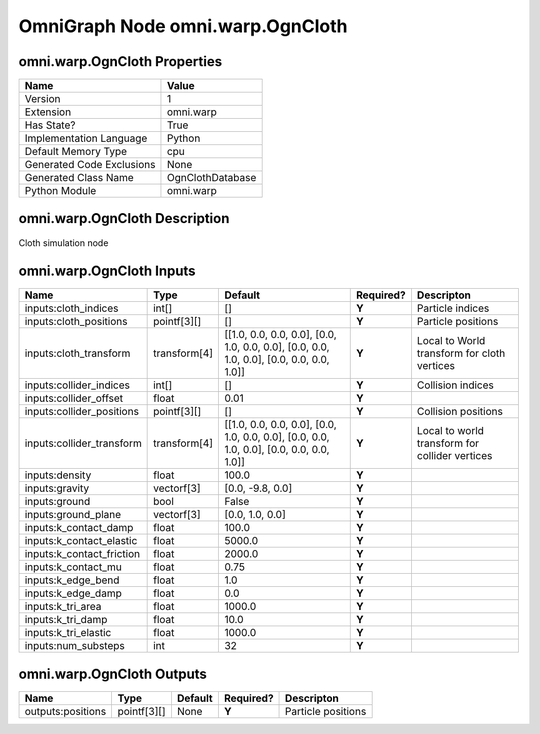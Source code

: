 .. _GENERATED - Documentation _ognomni.warp.OgnCloth:


OmniGraph Node omni.warp.OgnCloth
=================================

omni.warp.OgnCloth Properties
-----------------------------
+---------------------------+------------------+
| Name                      | Value            |
+===========================+==================+
| Version                   | 1                |
+---------------------------+------------------+
| Extension                 | omni.warp        |
+---------------------------+------------------+
| Has State?                | True             |
+---------------------------+------------------+
| Implementation Language   | Python           |
+---------------------------+------------------+
| Default Memory Type       | cpu              |
+---------------------------+------------------+
| Generated Code Exclusions | None             |
+---------------------------+------------------+
| Generated Class Name      | OgnClothDatabase |
+---------------------------+------------------+
| Python Module             | omni.warp        |
+---------------------------+------------------+


omni.warp.OgnCloth Description
------------------------------
Cloth simulation node

omni.warp.OgnCloth Inputs
-------------------------
+---------------------------+--------------+------------------------------------------------------------------------------------------+-----------+------------------------------------------------+
| Name                      | Type         | Default                                                                                  | Required? | Descripton                                     |
+===========================+==============+==========================================================================================+===========+================================================+
| inputs:cloth_indices      | int[]        | []                                                                                       | **Y**     | Particle indices                               |
+---------------------------+--------------+------------------------------------------------------------------------------------------+-----------+------------------------------------------------+
| inputs:cloth_positions    | pointf[3][]  | []                                                                                       | **Y**     | Particle positions                             |
+---------------------------+--------------+------------------------------------------------------------------------------------------+-----------+------------------------------------------------+
| inputs:cloth_transform    | transform[4] | [[1.0, 0.0, 0.0, 0.0], [0.0, 1.0, 0.0, 0.0], [0.0, 0.0, 1.0, 0.0], [0.0, 0.0, 0.0, 1.0]] | **Y**     | Local to World transform for cloth vertices    |
+---------------------------+--------------+------------------------------------------------------------------------------------------+-----------+------------------------------------------------+
| inputs:collider_indices   | int[]        | []                                                                                       | **Y**     | Collision indices                              |
+---------------------------+--------------+------------------------------------------------------------------------------------------+-----------+------------------------------------------------+
| inputs:collider_offset    | float        | 0.01                                                                                     | **Y**     |                                                |
+---------------------------+--------------+------------------------------------------------------------------------------------------+-----------+------------------------------------------------+
| inputs:collider_positions | pointf[3][]  | []                                                                                       | **Y**     | Collision positions                            |
+---------------------------+--------------+------------------------------------------------------------------------------------------+-----------+------------------------------------------------+
| inputs:collider_transform | transform[4] | [[1.0, 0.0, 0.0, 0.0], [0.0, 1.0, 0.0, 0.0], [0.0, 0.0, 1.0, 0.0], [0.0, 0.0, 0.0, 1.0]] | **Y**     | Local to world transform for collider vertices |
+---------------------------+--------------+------------------------------------------------------------------------------------------+-----------+------------------------------------------------+
| inputs:density            | float        | 100.0                                                                                    | **Y**     |                                                |
+---------------------------+--------------+------------------------------------------------------------------------------------------+-----------+------------------------------------------------+
| inputs:gravity            | vectorf[3]   | [0.0, -9.8, 0.0]                                                                         | **Y**     |                                                |
+---------------------------+--------------+------------------------------------------------------------------------------------------+-----------+------------------------------------------------+
| inputs:ground             | bool         | False                                                                                    | **Y**     |                                                |
+---------------------------+--------------+------------------------------------------------------------------------------------------+-----------+------------------------------------------------+
| inputs:ground_plane       | vectorf[3]   | [0.0, 1.0, 0.0]                                                                          | **Y**     |                                                |
+---------------------------+--------------+------------------------------------------------------------------------------------------+-----------+------------------------------------------------+
| inputs:k_contact_damp     | float        | 100.0                                                                                    | **Y**     |                                                |
+---------------------------+--------------+------------------------------------------------------------------------------------------+-----------+------------------------------------------------+
| inputs:k_contact_elastic  | float        | 5000.0                                                                                   | **Y**     |                                                |
+---------------------------+--------------+------------------------------------------------------------------------------------------+-----------+------------------------------------------------+
| inputs:k_contact_friction | float        | 2000.0                                                                                   | **Y**     |                                                |
+---------------------------+--------------+------------------------------------------------------------------------------------------+-----------+------------------------------------------------+
| inputs:k_contact_mu       | float        | 0.75                                                                                     | **Y**     |                                                |
+---------------------------+--------------+------------------------------------------------------------------------------------------+-----------+------------------------------------------------+
| inputs:k_edge_bend        | float        | 1.0                                                                                      | **Y**     |                                                |
+---------------------------+--------------+------------------------------------------------------------------------------------------+-----------+------------------------------------------------+
| inputs:k_edge_damp        | float        | 0.0                                                                                      | **Y**     |                                                |
+---------------------------+--------------+------------------------------------------------------------------------------------------+-----------+------------------------------------------------+
| inputs:k_tri_area         | float        | 1000.0                                                                                   | **Y**     |                                                |
+---------------------------+--------------+------------------------------------------------------------------------------------------+-----------+------------------------------------------------+
| inputs:k_tri_damp         | float        | 10.0                                                                                     | **Y**     |                                                |
+---------------------------+--------------+------------------------------------------------------------------------------------------+-----------+------------------------------------------------+
| inputs:k_tri_elastic      | float        | 1000.0                                                                                   | **Y**     |                                                |
+---------------------------+--------------+------------------------------------------------------------------------------------------+-----------+------------------------------------------------+
| inputs:num_substeps       | int          | 32                                                                                       | **Y**     |                                                |
+---------------------------+--------------+------------------------------------------------------------------------------------------+-----------+------------------------------------------------+


omni.warp.OgnCloth Outputs
--------------------------
+-------------------+-------------+---------+-----------+--------------------+
| Name              | Type        | Default | Required? | Descripton         |
+===================+=============+=========+===========+====================+
| outputs:positions | pointf[3][] | None    | **Y**     | Particle positions |
+-------------------+-------------+---------+-----------+--------------------+

